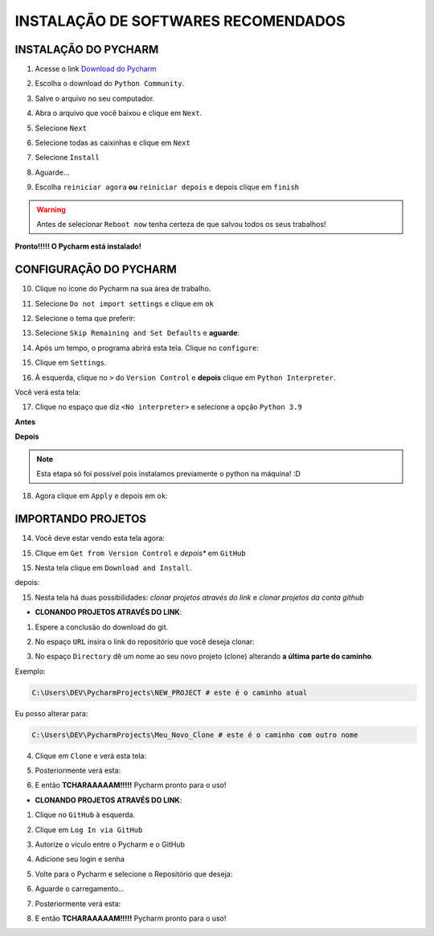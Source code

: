 **INSTALAÇÃO DE SOFTWARES RECOMENDADOS**
=========================================

.. seealso::
   
   Este tutorial é uma adaptação do tutorial existente em: :doc:`../intro_comp/instalacao_programas`


INSTALAÇÃO DO PYCHARM
----------------------

1. Acesse o link `Download do Pycharm`_ 

.. image:: _static/P1.png

2. Escolha o download do ``Python Community``.

.. image:: _static/P2.png

3. Salve o arquivo no seu computador.

.. image:: _static/P3.png

4. Abra o arquivo que você baixou e clique em ``Next``.

.. image:: _static/P4.png

5. Selecione ``Next``

.. image:: _static/P6.png

6. Selecione todas as caixinhas e clique em ``Next``

.. image:: _static/P7.PNG

7. Selecione ``Install``

.. image:: _static/P8.png

8. Aguarde...

.. image:: _static/P9.png

9. Escolha ``reiniciar agora`` **ou** ``reiniciar depois`` e depois clique em ``finish``

.. Warning::

   Antes de selecionar ``Reboot now`` tenha certeza de que salvou todos os seus trabalhos!

.. image:: _static/P10.png


**Pronto!!!!! O Pycharm está instalado!**


CONFIGURAÇÃO DO PYCHARM
------------------------

10. Clique no ícone do Pycharm na sua área de trabalho.

.. image:: _static/confPC_1.png

11. Selecione ``Do not import settings`` e clique em ``ok``

.. image:: _static/P11.png

12. Selecione o tema que preferir:

.. image:: _static/P12.png

13. Selecione ``Skip Remaining and Set Defaults`` e **aguarde**:

.. image:: _static/P13.png

14. Após um tempo, o programa abrirá esta tela. Clique no ``configure``:

.. image:: _static/confPC_2.png

15. Clique em ``Settings``.

.. image:: _static/confPC_3.png

16. À esquerda, clique no ``>`` do ``Version Control`` e **depois** clique em ``Python Interpreter``.

Você verá esta tela:

.. image:: _static/confPC_4.png

17. Clique no espaço que diz ``<No interpreter>`` e selecione a opção ``Python 3.9``

**Antes**

.. image:: _static/confPC_5.png

**Depois**

.. image:: _static/confPC_6.png

.. Note::
   
   Esta etapa só foi possível pois instalamos previamente o python na máquina! :D

18. Agora clique em ``Apply`` e depois em ``ok``:

.. image:: _static/confPC_7.png



IMPORTANDO PROJETOS
---------------------

14. Você deve estar vendo esta tela agora:

.. image:: _static/confPC_8.png

15. Clique em ``Get from Version Control`` e *depois** em ``GitHub``

.. image:: _static/confPC_9.jpg

15. Nesta tela clique em ``Download and Install``. 

.. image:: _static/confPC_10.png

depois:

.. image:: _static/confPC_11.png


15. Nesta tela há duas possibilidades: *clonar projetos através do link* e *clonar projetos da conta github*

.. image:: _static/confPC_11.png

* **CLONANDO PROJETOS ATRAVÉS DO LINK**:

1. Espere a conclusão do download do git.

.. image:: _static/confPC_11.png  
 
2. No espaço ``URL`` insira o link do repositório que você deseja clonar:

.. image:: _static/P14.png  

3. No espaço ``Directory`` dê um nome ao seu novo projeto (clone) alterando **a última parte do caminho**.

Exemplo:

.. code:: python
   
   C:\Users\DEV\PycharmProjects\NEW_PROJECT # este é o caminho atual
   
Eu posso alterar para:

.. code:: python
   
   C:\Users\DEV\PycharmProjects\Meu_Novo_Clone # este é o caminho com outro nome

.. Warnings::

   Não são aceitos **espaços**, logo, tudo deve estar unido por ``_``, ``-``
   
   Pontos ``.`` não são recomendados. 

4. Clique em ``Clone`` e verá esta tela:

.. image:: _static/P15.png  

5. Posteriormente verá esta:

.. image:: _static/P16.png  

6. E então **TCHARAAAAAM!!!!!**   Pycharm pronto para o uso!

.. image:: _static/P17.png  


* **CLONANDO PROJETOS ATRAVÉS DO LINK**:

1. Clique no ``GitHub`` à esquerda.

.. image:: _static/confPC_11.png  

2. Clique em ``Log In via GitHub``

.. image:: _static/confPC_12.png  

3. Autorize o vículo entre o Pycharm e o GitHub

.. image:: _static/confPC_13.png  

4. Adicione seu login e senha

.. image:: _static/confPC_14.png  

5. Volte para o Pycharm e selecione o Repositório que deseja:

.. image:: _static/P18.png  

6. Aguarde o carregamento...

.. image:: _static/P15.png  

7. Posteriormente verá esta:

.. image:: _static/P16.png  

8. E então **TCHARAAAAAM!!!!!**   Pycharm pronto para o uso!

.. image:: _static/P17.png  


.. _Download do Pycharm: https://www.jetbrains.com/pycharm/
